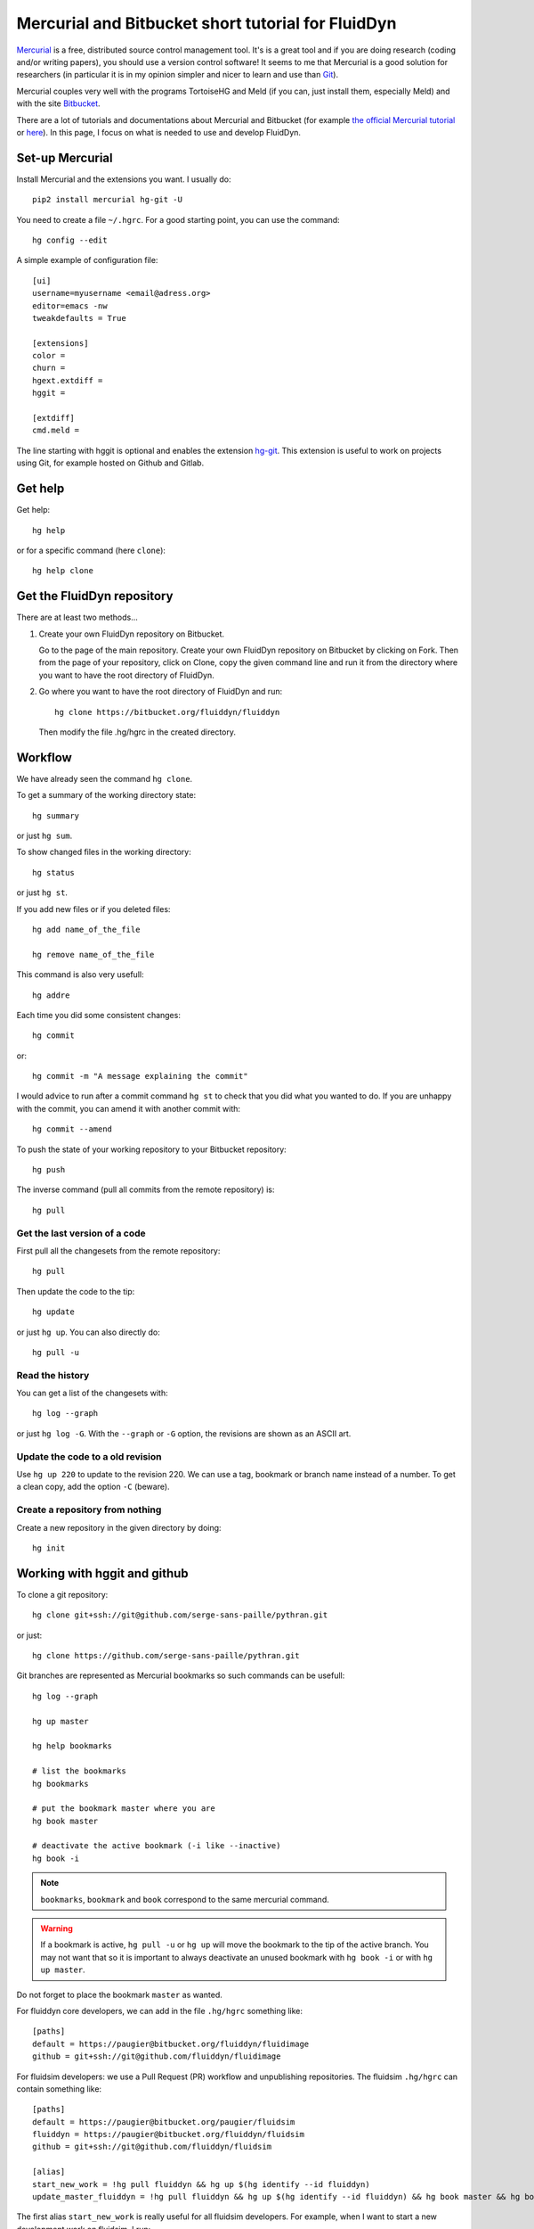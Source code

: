 Mercurial and Bitbucket short tutorial for FluidDyn
===================================================

`Mercurial <http://mercurial.selenic.com/>`_ is a free, distributed source
control management tool. It's is a great tool and if you are doing research
(coding and/or writing papers), you should use a version control software! It
seems to me that Mercurial is a good solution for researchers (in particular it
is in my opinion simpler and nicer to learn and use than `Git
<https://www.mercurial-scm.org/wiki/GitConcepts>`_).

Mercurial couples very well with the programs TortoiseHG and Meld (if you can,
just install them, especially Meld) and with the site `Bitbucket
<https://bitbucket.org>`_.

There are a lot of tutorials and documentations about Mercurial and
Bitbucket (for example `the official Mercurial tutorial
<http://mercurial.selenic.com/wiki/Tutorial>`_ or `here
<http://www.math.wisc.edu/~jeanluc/bitbucket_instructions.php>`_). In
this page, I focus on what is needed to use and develop FluidDyn.


Set-up Mercurial
----------------

Install Mercurial and the extensions you want. I usually do::

  pip2 install mercurial hg-git -U

You need to create a file ``~/.hgrc``. For a good starting point, you can use
the command::

  hg config --edit

A simple example of configuration file::

  [ui]
  username=myusername <email@adress.org>
  editor=emacs -nw
  tweakdefaults = True

  [extensions]
  color =
  churn =
  hgext.extdiff =
  hggit =

  [extdiff]
  cmd.meld =

The line starting with hggit is optional and enables the extension `hg-git
<http://hg-git.github.io/>`_. This extension is useful to work on projects
using Git, for example hosted on Github and Gitlab.

Get help
--------

Get help::

  hg help

or for a specific command (here ``clone``)::

  hg help clone

Get the FluidDyn repository
---------------------------

There are at least two methods...

1. Create your own FluidDyn repository on Bitbucket.

   Go to the page of the main repository. Create your own FluidDyn
   repository on Bitbucket by clicking on Fork. Then from the page of
   your repository, click on Clone, copy the given command line and
   run it from the directory where you want to have the root directory
   of FluidDyn.

2. Go where you want to have the root directory of FluidDyn and run::

     hg clone https://bitbucket.org/fluiddyn/fluiddyn

   Then modify the file .hg/hgrc in the created directory.

Workflow
--------

We have already seen the command ``hg clone``.

To get a summary of the working directory state::

  hg summary

or just ``hg sum``.

To show changed files in the working directory::

  hg status

or just ``hg st``.

If you add new files or if you deleted files::

  hg add name_of_the_file

  hg remove name_of_the_file

This command is also very usefull::

  hg addre

Each time you did some consistent changes::

  hg commit

or::

  hg commit -m "A message explaining the commit"

I would advice to run after a commit command ``hg st`` to check that you did
what you wanted to do. If you are unhappy with the commit, you can amend it
with another commit with::

  hg commit --amend

To push the state of your working repository to your Bitbucket repository::

  hg push

The inverse command (pull all commits from the remote repository) is::

  hg pull

Get the last version of a code
^^^^^^^^^^^^^^^^^^^^^^^^^^^^^^

First pull all the changesets from the remote repository::

  hg pull

Then update the code to the tip::

  hg update

or just ``hg up``. You can also directly do::

  hg pull -u

Read the history
^^^^^^^^^^^^^^^^

You can get a list of the changesets with::

  hg log --graph

or just ``hg log -G``. With the ``--graph`` or ``-G`` option, the revisions are
shown as an ASCII art.

Update the code to a old revision
^^^^^^^^^^^^^^^^^^^^^^^^^^^^^^^^^

Use ``hg up 220`` to update to the revision 220. We can use a tag, bookmark or
branch name instead of a number. To get a clean copy, add the option ``-C``
(beware).


Create a repository from nothing
^^^^^^^^^^^^^^^^^^^^^^^^^^^^^^^^

Create a new repository in the given directory by doing::

  hg init


Working with hggit and github
-----------------------------

To clone a git repository::

  hg clone git+ssh://git@github.com/serge-sans-paille/pythran.git

or just::

  hg clone https://github.com/serge-sans-paille/pythran.git

Git branches are represented as Mercurial bookmarks so such commands can be
usefull::

  hg log --graph

  hg up master

  hg help bookmarks

  # list the bookmarks
  hg bookmarks

  # put the bookmark master where you are
  hg book master

  # deactivate the active bookmark (-i like --inactive)
  hg book -i

.. note ::

  ``bookmarks``, ``bookmark`` and ``book`` correspond to the same
  mercurial command.

.. warning ::

  If a bookmark is active, ``hg pull -u`` or ``hg up`` will move the bookmark
  to the tip of the active branch. You may not want that so it is important to
  always deactivate an unused bookmark with ``hg book -i`` or with ``hg up
  master``.

Do not forget to place the bookmark ``master`` as wanted.

For fluiddyn core developers, we can add in the file ``.hg/hgrc`` something like::

  [paths]
  default = https://paugier@bitbucket.org/fluiddyn/fluidimage
  github = git+ssh://git@github.com/fluiddyn/fluidimage

For fluidsim developers: we use a Pull Request (PR) workflow and unpublishing
repositories. The fluidsim ``.hg/hgrc`` can contain something like::

  [paths]
  default = https://paugier@bitbucket.org/paugier/fluidsim
  fluiddyn = https://paugier@bitbucket.org/fluiddyn/fluidsim
  github = git+ssh://git@github.com/fluiddyn/fluidsim

  [alias]
  start_new_work = !hg pull fluiddyn && hg up $(hg identify --id fluiddyn)
  update_master_fluiddyn = !hg pull fluiddyn && hg up $(hg identify --id fluiddyn) && hg book master && hg book -i && hg push fluiddyn -B master

The first alias ``start_new_work`` is really useful for all fluidsim
developers. For example, when I want to start a new development work on
fluidsim, I run::

  hg start_new_work
  hg book fix/improve_tests
  # some changes
  hg commit -m "Improve some tests"
  hg push -B fix/improve_tests

.. warning ::

  This workflow is highly inspired by the Git / Github workflow so Mercurial /
  Bitbucket may not fit very well with this and we have a small problem with
  hg-git.

  The master bookmark (the main bookmark which should follow the tip of the
  default branch of the main fluidsim repository, and which is used only for
  GitHub) is not updated when PR are merged on Bitbucket. So we need to do this
  task by hand with the alias command ``hg update_master_fluiddyn``.

A quite complicated example with hg-git
^^^^^^^^^^^^^^^^^^^^^^^^^^^^^^^^^^^^^^^

We open a PR::

  hg pull
  hg up master
  hg book fix/a_bug
  # Modify/add/remove files
  hg commit -m "A commit message"
  hg push -B fix/a_bug

We want to change something in the commit of the PR. We first try `hg absorb`.
Let's say that we are in a situation for which it does not work::

  # Modify/add/remove files
  hg commit -m "A different commit message" --amend
  # clean up Git commit map after history editing
  hg git-cleanup
  hg pull
  hg push -B fix/a_bug --force

Forget a bad commit
-------------------

A bad commit that you want to forget... First find the revision number of
the last good commit::

  hg log --graph

Let's say that it is 180 and that there are actually two bad commits (181 and
182). Update to the last good revision::

  hg up 180

You may have to add the ``--clean`` (``-C``) option. Commit something from here
(you need to modify something)::

  hg commit -m "New commit from the last good commit"

You have just created another head (unnamed branch). You can see this with::

  hg heads

Then back to the last bad commit (let's say it's 182)::

  hg up 182

To close this bad branch::

  hg commit --close-branch -m "Commit to close the bad branch"

And finally we come back to the last commit::

  hg up default

(in Mercurial ``default`` is the name of the default branch, as ``master`` for
Git) and we check that everything is ok::

  hg sum
  hg log --graph


Delete a bookmark in a remote repository (close a remote Git branch)
--------------------------------------------------------------------

With Mercurial, `we can
do <https://stackoverflow.com/questions/6825355/how-do-i-delete-a-remote-bookmark-in-mercurial>`_::

  hg bookmark --delete <bookmark name>
  hg push --bookmark <bookmark name>

Unfortunately, it does not work for a remote Git repository (with hg-git).  We
have to use a Git client, clone the repository with Git and do `something like
<https://stackoverflow.com/a/10999165/1779806>`_::

  # this deletes the branch locally
  git branch --delete <branch name>
  # this deletes the branch in the remote repository
  git push origin --delete <branch name>
